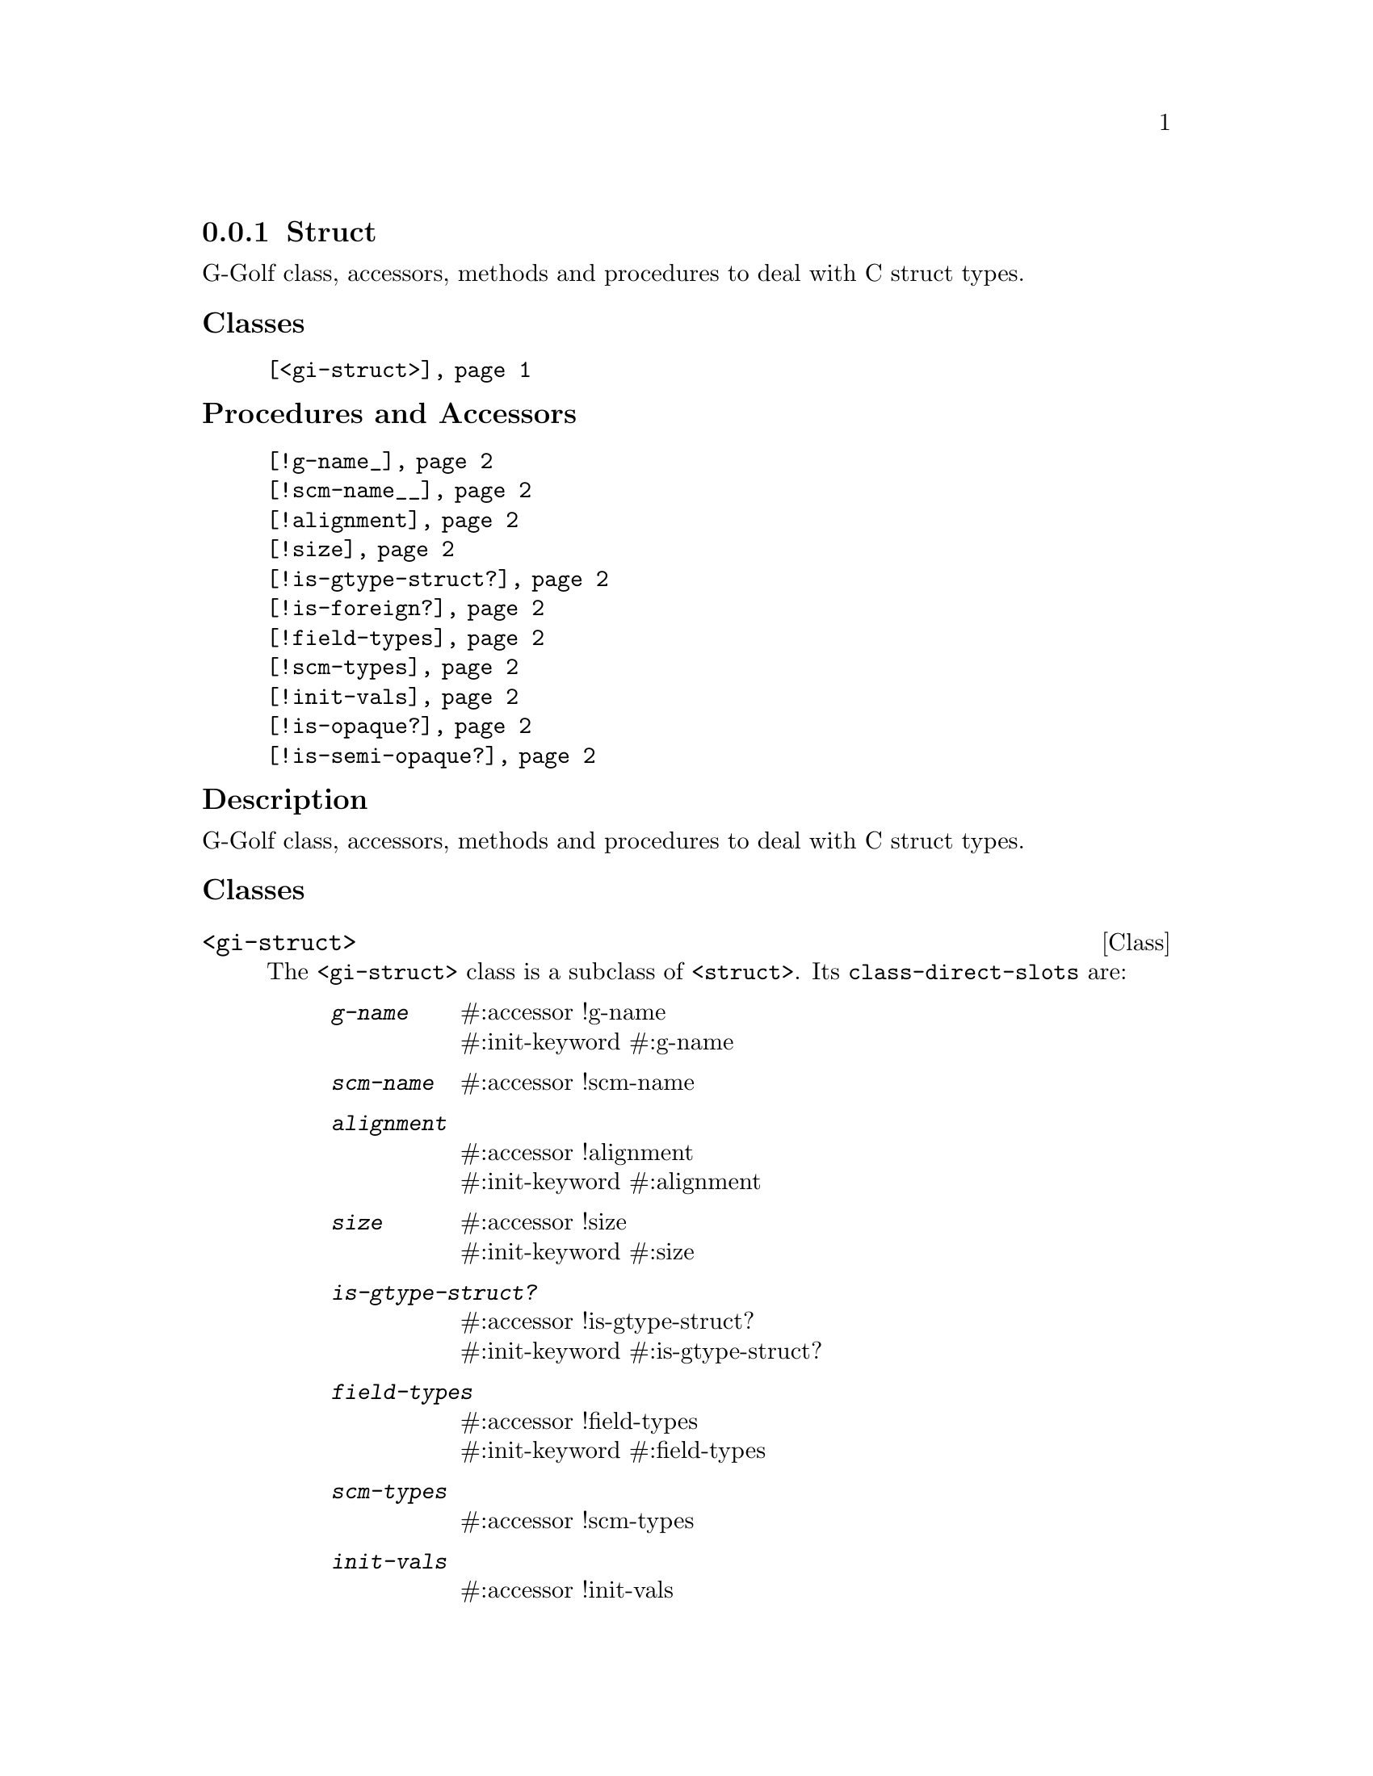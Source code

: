 @c -*-texinfo-*-
@c This is part of the GNU G-Golf Reference Manual.
@c Copyright (C) 2019 - 2020 Free Software Foundation, Inc.
@c See the file g-golf.texi for copying conditions.


@node Struct
@subsection Struct

G-Golf class, accessors, methods and procedures to deal with C struct
types.


@subheading Classes

@indentedblock
@table @code
@item @ref{<gi-struct>}
@end table
@end indentedblock


@subheading Procedures and Accessors

@indentedblock
@table @code
@item @ref{!g-name_}
@item @ref{!scm-name__}
@item @ref{!alignment}
@item @ref{!size}
@item @ref{!is-gtype-struct?}
@item @ref{!is-foreign?}
@item @ref{!field-types}
@item @ref{!scm-types}
@item @ref{!init-vals}
@item @ref{!is-opaque?}
@item @ref{!is-semi-opaque?}
@end table
@end indentedblock


@subheading Description

G-Golf class, accessors, methods and procedures to deal with C struct
types.


@subheading Classes

@anchor{<gi-struct>}
@deftp Class <gi-struct>

The @code{<gi-struct>} class is a subclass of @code{<struct>}.  Its
@code{class-direct-slots} are:

@indentedblock
@table @code
@item @emph{g-name}
#:accessor !g-name @*
#:init-keyword #:g-name

@item @emph{scm-name}
#:accessor !scm-name

@item @emph{alignment}
#:accessor !alignment @*
#:init-keyword #:alignment

@item @emph{size}
#:accessor !size @*
#:init-keyword #:size

@item @emph{is-gtype-struct?}
#:accessor !is-gtype-struct? @*
#:init-keyword #:is-gtype-struct?

@item @emph{field-types}
#:accessor !field-types @*
#:init-keyword #:field-types

@item @emph{scm-types}
#:accessor !scm-types

@item @emph{init-vals}
#:accessor !init-vals

@item @emph{is-opaque?}
#:accessor !is-opaque?

@item @emph{is-semi-opaque}
#:accessor !is-semi-opaque?
@end table
@end indentedblock

The @code{scm-name} and @code{scm-types} slots are automatically
initialized.

Instances of the @code{<gi-struct>} are immutable (to be precise, there
are not meant to be mutated, see @ref{GOOPS Notes and Conventions},
'Slots are not Immutable').
@end deftp


@subheading Procedures and Accessors

@anchor{!g-name_}
@anchor{!scm-name__}
@anchor{!alignment}
@anchor{!size}
@anchor{!is-gtype-struct?}
@anchor{!is-foreign?}
@anchor{!field-types}
@anchor{!scm-types}
@anchor{!init-vals}
@deffn Accessor !g-name (inst <gi-struct>)
@deffnx Accessor !scm-name (inst <gi-struct>)
@deffnx Accessor !alignment (inst <gi-struct>)
@deffnx Accessor !size (inst <gi-struct>)
@deffnx Accessor !is-gtype-struct? (inst <gi-struct>)
@deffnx Accessor !field-types (inst <gi-struct>)
@deffnx Accessor !scm-types (inst <gi-struct>)
@deffnx Accessor !init-vals (inst <gi-struct>)

Returns the content of their respective slot for @var{inst}.
@end deffn


@anchor{!is-opaque?}
@deffn Accessor !is-opaque? (inst <gi-struct>)

Returns @code{#t} if @var{inst} is @samp{opaque}, otherwise,
it returns @code{#f}.

A <gi-struct> instance is said to be @samp{opaque} when the call to
@code{g-struct-info-get-size} upon its GIStructInfo pointer returns
@code{zero}. In scheme, these <gi-struct> instances have no fields.

@samp{Opaque} boxed types should never be @samp{decoded}, nor
@samp{encoded}. Instead, procedures, accessors and methods should
@samp{blindingly} receive, pass and/or return their pointer(s).
@end deffn


@anchor{!is-semi-opaque?}
@deffn Accessor !is-semi-opaque? (inst <gi-struct>)

Returns @code{#t} if @var{inst} is @samp{semi-opaque}, otherwise,
it returns @code{#f}.

A <gi-struct> instance is said to be @samp{semi-opaque} when one of its
field types is @code{void}.

@samp{Semi-opaque} boxed types should never be @samp{decoded}, nor
@samp{encoded}. Instead, procedures, accessors and methods should
@samp{blindingly} receive, pass and/or return their pointer(s).
@end deffn
